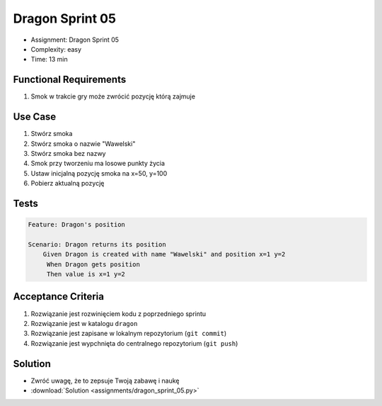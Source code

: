 Dragon Sprint 05
================
* Assignment: Dragon Sprint 05
* Complexity: easy
* Time: 13 min


Functional Requirements
-----------------------
1. Smok
   w trakcie gry
   może zwrócić pozycję którą zajmuje


Use Case
--------
1. Stwórz smoka
2. Stwórz smoka o nazwie "Wawelski"
3. Stwórz smoka bez nazwy
4. Smok przy tworzeniu ma losowe punkty życia
5. Ustaw inicjalną pozycję smoka na x=50, y=100
6. Pobierz aktualną pozycję


Tests
-----
.. code-block:: bdd

    Feature: Dragon's position

    Scenario: Dragon returns its position
        Given Dragon is created with name "Wawelski" and position x=1 y=2
         When Dragon gets position
         Then value is x=1 y=2


Acceptance Criteria
-------------------
1. Rozwiązanie jest rozwinięciem kodu z poprzedniego sprintu
2. Rozwiązanie jest w katalogu ``dragon``
3. Rozwiązanie jest zapisane w lokalnym repozytorium (``git commit``)
4. Rozwiązanie jest wypchnięta do centralnego repozytorium (``git push``)


Solution
--------
* Zwróć uwagę, że to zepsuje Twoją zabawę i naukę
* :download:`Solution <assignments/dragon_sprint_05.py>`
